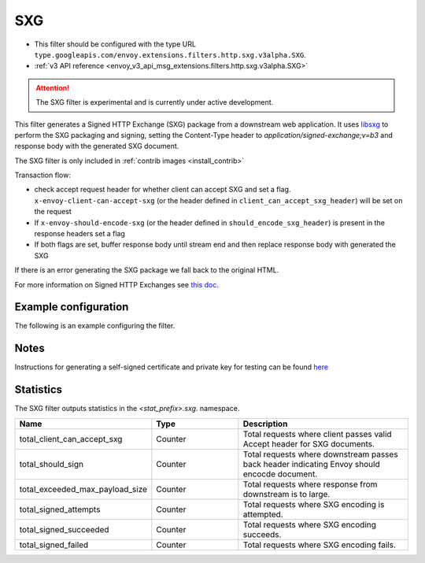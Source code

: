 
.. _config_http_filters_sxg:

SXG
======

* This filter should be configured with the type URL ``type.googleapis.com/envoy.extensions.filters.http.sxg.v3alpha.SXG``.
* :ref:`v3 API reference <envoy_v3_api_msg_extensions.filters.http.sxg.v3alpha.SXG>`

.. attention::

  The SXG filter is experimental and is currently under active development.

This filter generates a Signed HTTP Exchange (SXG) package from a downstream web application. It uses `libsxg <https://github.com/google/libsxg/>`_ to perform the SXG packaging and signing, setting the Content-Type header to `application/signed-exchange;v=b3` and response body with the generated SXG document.

The SXG filter is only included in :ref:`contrib images <install_contrib>`

Transaction flow:

* check accept request header for whether client can accept SXG and set a flag. ``x-envoy-client-can-accept-sxg`` (or the header defined in ``client_can_accept_sxg_header``) will be set on the request
* If ``x-envoy-should-encode-sxg`` (or the header defined in ``should_encode_sxg_header``) is present in the response headers set a flag
* If both flags are set, buffer response body until stream end and then replace response body with generated the SXG

If there is an error generating the SXG package we fall back to the original HTML.

For more information on Signed HTTP Exchanges see `this doc <https://developers.google.com/web/updates/2018/11/signed-exchanges>`_.

Example configuration
---------------------

The following is an example configuring the filter.

.. validated-code-block:: yaml
  :type-name: envoy.extensions.filters.http.sxg.v3alpha.SXG

  cbor_url: "/.sxg/cert.cbor"
  validity_url: "/.sxg/validity.msg"
  certificate:
    name: certificate
    sds_config:
      path: "/etc/envoy/sxg-certificate.yaml"
  private_key:
    name: private_key
    sds_config:
      path: "/etc/envoy/sxg-private-key.yaml"
  duration: 432000s
  mi_record_size: 1024
  client_can_accept_sxg_header: "x-custom-accept-sxg"
  should_encode_sxg_header: "x-custom-should-encode"
  header_prefix_filters:
    - "x-foo-"
    - "x-bar-"

Notes
-----

Instructions for generating a self-signed certificate and private key for testing can be found `here <https://github.com/WICG/webpackage/tree/master/go/signedexchange#creating-our-first-signed-exchange>`__

Statistics
----------

The SXG filter outputs statistics in the *<stat_prefix>.sxg.* namespace.

.. csv-table::
  :header: Name, Type, Description
  :widths: 1, 1, 2

  total_client_can_accept_sxg, Counter, Total requests where client passes valid Accept header for SXG documents.
  total_should_sign, Counter, Total requests where downstream passes back header indicating Envoy should encocde document.
  total_exceeded_max_payload_size, Counter, Total requests where response from downstream is to large.
  total_signed_attempts, Counter, Total requests where SXG encoding is attempted.
  total_signed_succeeded, Counter, Total requests where SXG encoding succeeds.
  total_signed_failed, Counter, Total requests where SXG encoding fails.
